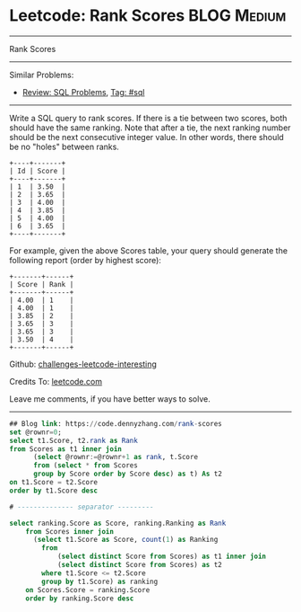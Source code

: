 * Leetcode: Rank Scores                                              :BLOG:Medium:
#+STARTUP: showeverything
#+OPTIONS: toc:nil \n:t ^:nil creator:nil d:nil
:PROPERTIES:
:type:     sql
:END:
---------------------------------------------------------------------
Rank Scores
---------------------------------------------------------------------
Similar Problems:
- [[https://code.dennyzhang.com/review-sql][Review: SQL Problems]], [[https://code.dennyzhang.com/tag/sql][Tag: #sql]]
---------------------------------------------------------------------
Write a SQL query to rank scores. If there is a tie between two scores, both should have the same ranking. Note that after a tie, the next ranking number should be the next consecutive integer value. In other words, there should be no "holes" between ranks.
#+BEGIN_EXAMPLE
+----+-------+
| Id | Score |
+----+-------+
| 1  | 3.50  |
| 2  | 3.65  |
| 3  | 4.00  |
| 4  | 3.85  |
| 5  | 4.00  |
| 6  | 3.65  |
+----+-------+
#+END_EXAMPLE

For example, given the above Scores table, your query should generate the following report (order by highest score):
#+BEGIN_EXAMPLE
+-------+------+
| Score | Rank |
+-------+------+
| 4.00  | 1    |
| 4.00  | 1    |
| 3.85  | 2    |
| 3.65  | 3    |
| 3.65  | 3    |
| 3.50  | 4    |
+-------+------+
#+END_EXAMPLE

Github: [[https://github.com/DennyZhang/challenges-leetcode-interesting/tree/master/problems/rank-scores][challenges-leetcode-interesting]]

Credits To: [[https://leetcode.com/problems/rank-scores/description/][leetcode.com]]

Leave me comments, if you have better ways to solve.
---------------------------------------------------------------------

#+BEGIN_SRC sql
## Blog link: https://code.dennyzhang.com/rank-scores
set @rownr=0;
select t1.Score, t2.rank as Rank
from Scores as t1 inner join
      (select @rownr:=@rownr+1 as rank, t.Score
      from (select * from Scores 
      group by Score order by Score desc) as t) As t2
on t1.Score = t2.Score
order by t1.Score desc

# -------------- separator ---------

select ranking.Score as Score, ranking.Ranking as Rank
    from Scores inner join
      (select t1.Score as Score, count(1) as Ranking
        from
            (select distinct Score from Scores) as t1 inner join
            (select distinct Score from Scores) as t2
        where t1.Score <= t2.Score
        group by t1.Score) as ranking
    on Scores.Score = ranking.Score
    order by ranking.Score desc
#+END_SRC

#+BEGIN_HTML
<div style="overflow: hidden;">
<div style="float: left; padding: 5px"> <a href="https://www.linkedin.com/in/dennyzhang001"><img src="https://www.dennyzhang.com/wp-content/uploads/sns/linkedin.png" alt="linkedin" /></a></div>
<div style="float: left; padding: 5px"><a href="https://github.com/DennyZhang"><img src="https://www.dennyzhang.com/wp-content/uploads/sns/github.png" alt="github" /></a></div>
<div style="float: left; padding: 5px"><a href="https://www.dennyzhang.com/slack" target="_blank" rel="nofollow"><img src="https://slack.dennyzhang.com/badge.svg" alt="slack"/></a></div>
</div>
#+END_HTML
